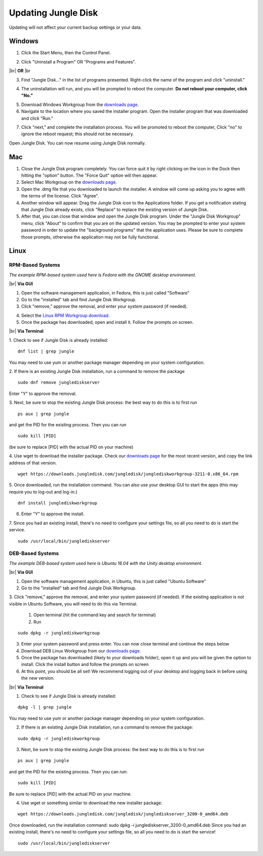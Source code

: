 ====================
Updating Jungle Disk
====================

Updating will not affect your current backup settings or your data.

Windows
=======
1. Click the Start Menu, then the Control Panel.

.. image:: _static/017.5/win1.png
  :width: 800px

2. Click "Uninstall a Program" OR "Programs and Features".

.. image:: _static/017.5/win2.png
  :width: 800px

|br|
**OR**
|br

.. image:: _static/017.5/win3.png
  :width: 800px

3. Find "Jungle Disk..." in the list of programs presented. Right-click the name of the program and click "uninstall."

.. image:: _static/017.5/win4.png
  :width: 800px

.. image:: _static/017.5/win5.png
  :width: 800px

4. The uninstallation will run, and you will be prompted to reboot the computer. **Do not reboot your computer, click "No."**

.. image:: _static/017.5/win6.png
  :width: 800px

5. Download Windows Workgroup from the `downloads page. <https://www.jungledisk.com/downloads>`_


6. Navigate to the location where you saved the installer program. Open the installer program that was downloaded and click "Run."

.. image:: _static/017.5/win7.png
  :width: 800px

7. Click "next," and complete the installation process. You will be promoted to reboot the computer, Click "no" to ignore the reboot request; this should not be necessary.

Open Jungle Disk. You can now resume using Jungle Disk normally.

Mac
===
1. Close the Jungle Disk program completely. You can force quit it by right clicking on the icon in the Dock then hitting the "option" button. The "Force Quit" option will then appear.
2. Select Mac Workgroup on the `downloads page. <https://www.jungledisk.com/downloads>`_
3. Open the .dmg file that you downloaded to launch the installer. A window will come up asking you to agree with the terms of the license. Click "Agree".
4. Another window will appear. Drag the Jungle Disk icon to the Applications folder. If you get a notification stating that Jungle Disk already exists, click "Replace" to replace the existing version of Jungle Disk.
5. After that, you can close that window and open the Jungle Disk program. Under the "Jungle Disk Workgroup" menu, click "About" to confirm that you are on the updated version. You may be prompted to enter your system password in order to update the "background programs" that the application uses. Please be sure to complete those prompts, otherwise the application may not be fully functional.

Linux
=====

RPM-Based Systems
-----------------

*The example RPM-based system used here is Fedora with the GNOME desktop environment.*


|br| **Via GUI**

1. Open the software management application, in Fedora, this is just called "Software"

2. Go to the "installed" tab and find Jungle Disk Workgroup.

3. Click "remove," approve the removal, and enter your system password (if needed).

.. image:: _static/017.5/rpm1.png
  :width: 800px

4. Select the `Linux RPM Workgroup download. <https://www.jungledisk.com/downloads/>`_

5. Once the package has downloaded, open and install it. Follow the prompts on screen.

.. image:: _static/005/rpm.png
  :width: 700px


|br| **Via Terminal**

1. Check to see if Jungle Disk is already installed:
::

  dnf list | grep jungle

You may need to use yum or another package manager depending on your system configuration.

2. If there is an existing Jungle Disk installation, run a command to remove the package
::

  sudo dnf remove junglediskserver

Enter "Y" to approve the removal.

3. Next, be sure to stop the existing Jungle Disk process: the best way to do this is to first run
::

  ps aux | grep jungle

and get the PID for the existing process. Then you can run
::

  sudo kill [PID]

(be sure to replace [PID] with the actual PID on your machine)

4. Use wget to download the installer package. Check our `downloads page <https://www.jungledisk.com/downloads/>`_ for the most recent version, and copy the link address of that version.
::

  wget https://downloads.jungledisk.com/jungledisk/junglediskworkgroup-3211-0.x86_64.rpm

5. Once downloaded, run the installation command. You can also use your desktop GUI to start the apps (this may require you to log-out and log-in.)
::

  dnf install junglediskworkgroup

6. Enter "Y" to approve the install.

7. Since you had an existing install, there's no need to configure your settings file, so all you need to do is start the service.
::

 sudo /usr/local/bin/junglediskserver


DEB-Based Systems
-----------------
*The example DEB-based system used here is Ubuntu 16.04 with the Unity desktop environment.*

|br| **Via GUI**

1. Open the software management application, in Ubuntu, this is just called "Ubuntu Software"

2. Go to the "installed" tab and find Jungle Disk Workgroup.

3. Click "remove," approve the removal, and enter your system password (if needed).
If the existing application is not visible in Ubuntu Software, you will need to do this via Terminal.

  1. Open terminal (hit the command key and search for terminal)
  2. Run
::

  sudo dpkg -r junglediskworkgroup

3. Enter your system password and press enter. You can now close terminal and continue the steps below

4. Download DEB Linux Workgroup from our `downloads page. <https://www.jungledisk.com/downloads/>`_

5. Once the package has downloaded (likely to your downloads folder), open it up and you will be given the option to install. Click the install button and follow the prompts on screen

6. At this point, you should be all set! We recommend logging out of your desktop and logging back in before using the new version.

|br| **Via Terminal**

1. Check to see if Jungle Disk is already installed:

::


  dpkg -l | grep jungle

You may need to use yum or another package manager depending on your system configuration.

2. If there is an existing Jungle Disk installation, run a command to remove the package:

::


  sudo dpkg -r junglediskworkgroup

3. Next, be sure to stop the existing Jungle Disk process: the best way to do this is to first run

::


  ps aux | grep jungle

and get the PID for the existing process. Then you can run:

::

  sudo kill [PID]

Be sure to replace [PID] with the actual PID on your machine.

4. Use wget or something similar to download the new installer package:

::


  wget https://downloads.jungledisk.com/jungledisk/junglediskserver_3200-0_amd64.deb

Once downloaded, run the installation command: sudo dpkg -i junglediskserver_3200-0_amd64.deb
Since you had an existing install, there's no need to configure your settings file, so all you need to do is start the service!

::


  sudo /usr/local/bin/junglediskserver


.. |br| raw:: html

   <br />
